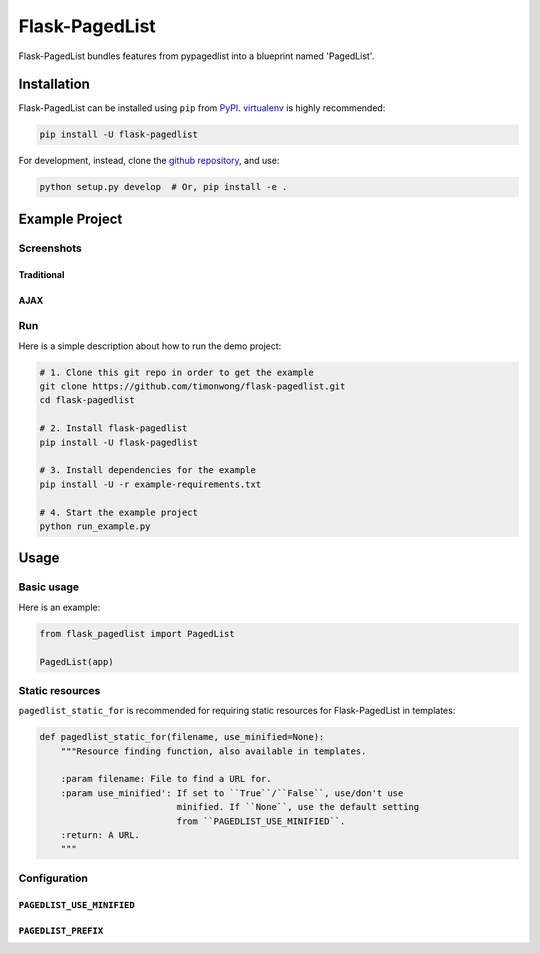 Flask-PagedList
===============

Flask-PagedList bundles features from pypagedlist into a blueprint named 'PagedList'.

Installation
------------

Flask-PagedList can be installed using ``pip`` from `PyPI`_. `virtualenv`_ is highly
recommended:

.. code-block:: bash

    pip install -U flask-pagedlist

.. _PyPI: https://pypi.python.org/pypi/Flask-PagedList
.. _virtualenv: https://virtualenv.pypa.io/en/latest/

For development, instead, clone the `github repository <https://github.com/timonwong/flask-pagedlist>`_, and use:

.. code-block:: bash

    python setup.py develop  # Or, pip install -e .


Example Project
----------------

Screenshots
~~~~~~~~~~~

Traditional
+++++++++++

.. image:: https://raw.github.com/timonwong/flask-pagedlist/gh-pages/screenshots/demo1.png

AJAX
++++

.. image:: https://raw.github.com/timonwong/flask-pagedlist/gh-pages/screenshots/demo2.png

Run
~~~

Here is a simple description about how to run the demo project:

.. code-block:: bash

    # 1. Clone this git repo in order to get the example
    git clone https://github.com/timonwong/flask-pagedlist.git
    cd flask-pagedlist

    # 2. Install flask-pagedlist
    pip install -U flask-pagedlist

    # 3. Install dependencies for the example
    pip install -U -r example-requirements.txt

    # 4. Start the example project
    python run_example.py


Usage
-----

Basic usage
~~~~~~~~~~~

Here is an example:

.. code-block:: python

    from flask_pagedlist import PagedList

    PagedList(app)


Static resources
~~~~~~~~~~~~~~~~

``pagedlist_static_for`` is recommended for requiring static resources for Flask-PagedList in templates:

.. code-block:: python

    def pagedlist_static_for(filename, use_minified=None):
        """Resource finding function, also available in templates.

        :param filename: File to find a URL for.
        :param use_minified': If set to ``True``/``False``, use/don't use
                              minified. If ``None``, use the default setting
                              from ``PAGEDLIST_USE_MINIFIED``.
        :return: A URL.
        """


Configuration
~~~~~~~~~~~~~

``PAGEDLIST_USE_MINIFIED``
++++++++++++++++++++++++++


``PAGEDLIST_PREFIX``
++++++++++++++++++++




